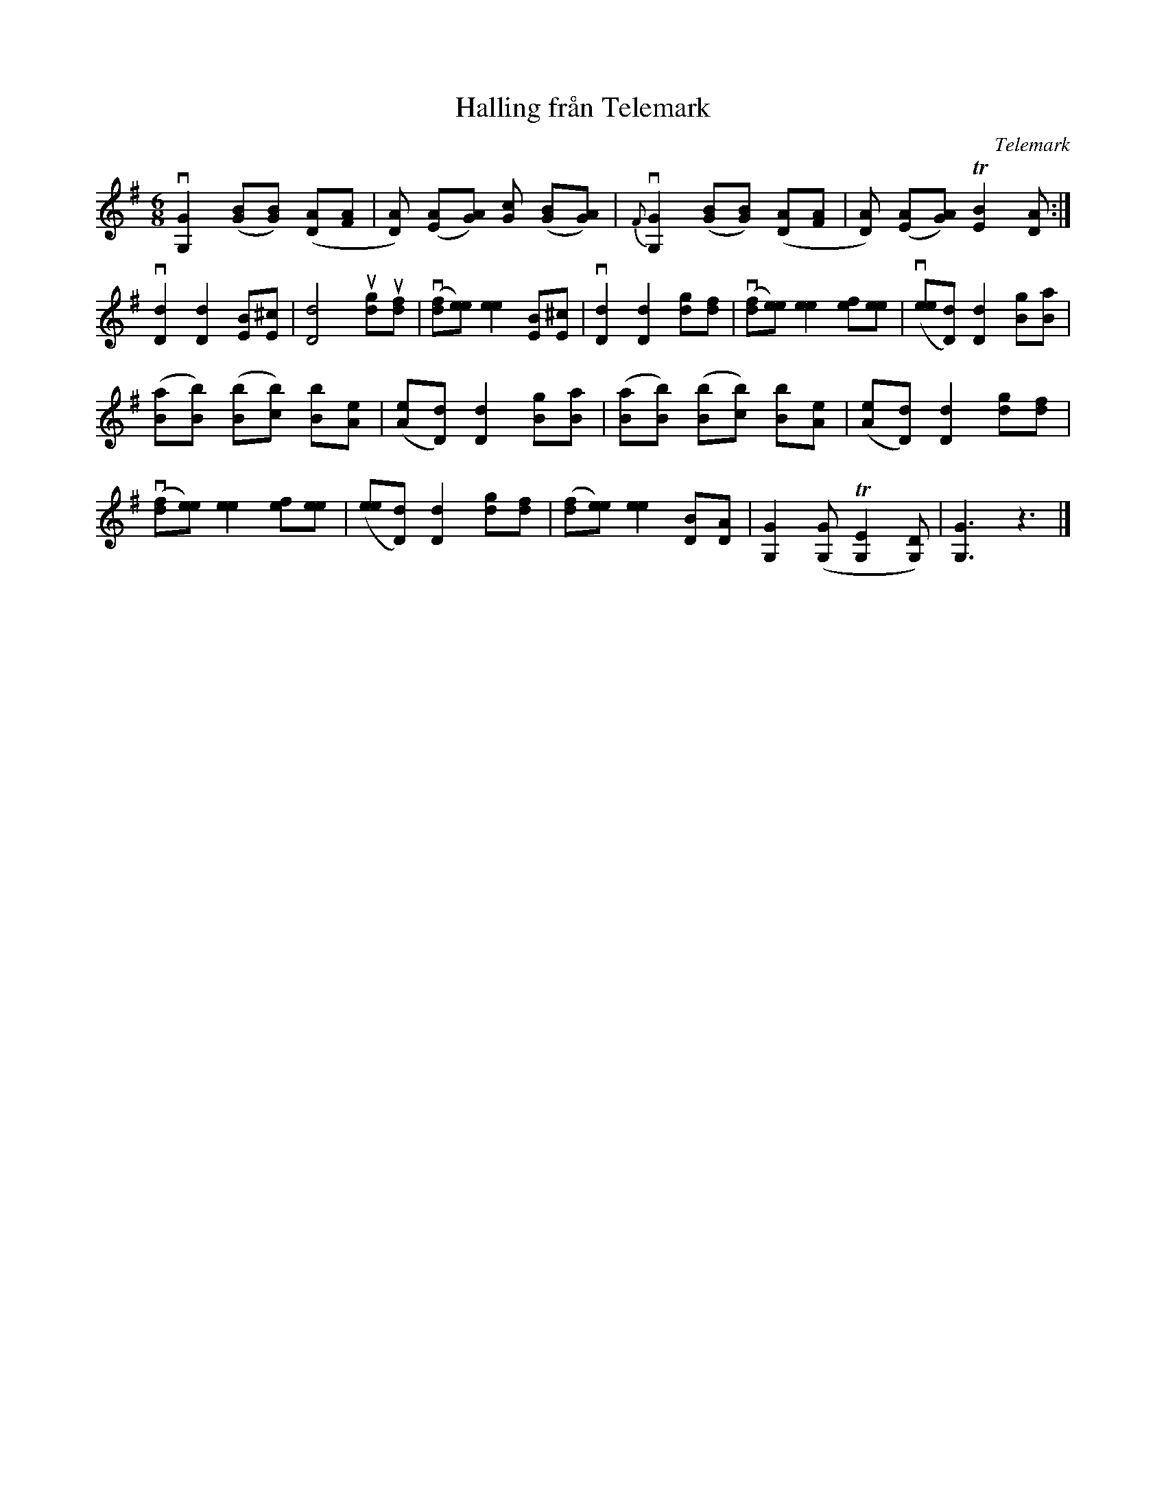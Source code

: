 %%abc-charset utf-8

X:1
T:Halling från Telemark
S:efter Sjurl Eldegard
R:Halling
S:Utlärd av Patrik Andersson
Z:Karin Arén
O:Telemark
M:6/8
L:1/8
K:G
v[G,G]2 ([GB][GB]) ([AD][AF]|[AD]) ([EA][GA]) [cG] ([BG][GA]) | v{F}[G,G]2 ([GB][GB]) ([AD][AF]|[AD]) ([EA][GA]) T[BE]2 [DA] :| 
v[Dd]2 [Dd]2 [BE][^cE] |[dD]4 u[gd]u[fd] | v([fd][ee]) [ee]2 [BE][^cE] | v[Dd]2 [Dd]2 [gd][fd] | v([fd][ee]) [ee]2 [fe][ee] | v([ee][dD]) [dD]2 [gB][aB] |
([aB][bB]) ([bB][bc]) [bB][Ae] | ([Ae][dD]) [dD]2 [gB][aB] |([aB][bB]) ([bB][bc]) [bB][Ae] |([Ae][dD]) [dD]2 [gd][fd] |
v([fd][ee]) [ee]2 [ef][ee] | ([ee][dD]) [dD]2 [gd][fd] | ([fd][ee]) [ee]2 [BD][DA] |[GG,]2 ([GG,] T[G,E]2 [G,D]) | [G,G]3 z3|]

